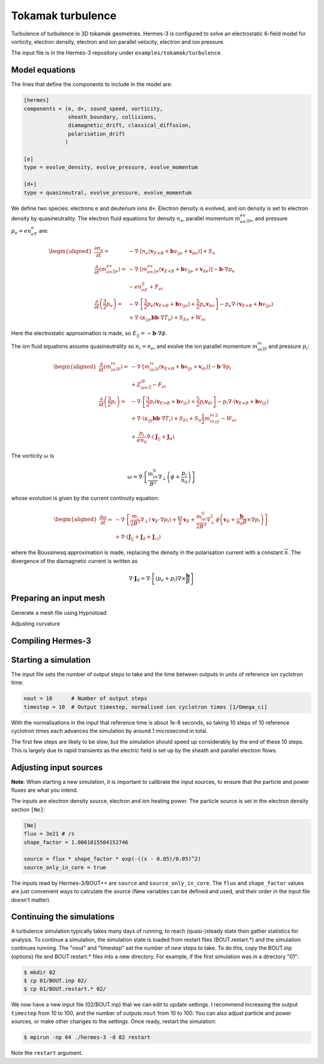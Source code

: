 .. _sec-tokamak_turbulence

Tokamak turbulence
==================

Turbulence of turbulence in 3D tokamak geometries. Hermes-3 is
configured to solve an electrostatic 6-field model for vorticity,
electron density, electron and ion parallel velocity, electron and ion
pressure.

The input file is in the Hermes-3 repository under
``examples/tokamak/turbulence``.

Model equations
---------------

The lines that define the components to include in the model are:

.. code-block:: ini

   [hermes]
   components = (e, d+, sound_speed, vorticity,
                 sheath_boundary, collisions,
                 diamagnetic_drift, classical_diffusion,
                 polarisation_drift
                )

   [e]
   type = evolve_density, evolve_pressure, evolve_momentum

   [d+]
   type = quasineutral, evolve_pressure, evolve_momentum

We define two species: electrons ``e`` and deuterium ions ``d+``.
Electron density is evolved, and ion density is set to electron
density by quasineutrality.  The electron fluid equations for density
:math:`n_e`, parallel momentum :math:`m_en_ev_{||e}`, and pressure
:math:`p_e = en_eT_e` are:

.. math::

   \begin{aligned}
   \frac{\partial n_e}{\partial t} =& -\nabla\cdot\left[n_e \left(\mathbf{v}_{E\times B} + \mathbf{b}v_{||e} + \mathbf{v}_{de}\right)\right] + S_n \\
   \frac{\partial}{\partial t}\left(m_en_ev_{||e}\right) =& -\nabla\cdot\left[m_en_ev_{||e} \left(\mathbf{v}_{E\times B} + \mathbf{b}v_{||e} + \mathbf{v}_{de}\right)\right] - \mathbf{b}\cdot\nabla p_e \nonumber \\
   &- en_eE_{||} + F_{ei} \\
   \frac{\partial}{\partial t}\left(\frac{3}{2}p_e\right) =& -\nabla\cdot\left[\frac{3}{2}p_e \left(\mathbf{v}_{E\times B} + \mathbf{b}v_{||e}\right) + \frac{5}{2}p_e\mathbf{v}_{de}\right] - p_e\nabla\cdot\left(\mathbf{v}_{E\times B} + \mathbf{b}v_{||e}\right) \nonumber \\
   & + \nabla\cdot\left(\kappa_{||e}\mathbf{b}\mathbf{b}\cdot\nabla T_e\right) + S_{Ee} + W_{ei}
   \end{aligned}

Here the electrostatic approximation is made, so :math:`E_{||} = -\mathbf{b}\cdot\nabla\phi`.

The ion fluid equations assume quasineutrality so :math:`n_i = n_e`,
and evolve the ion parallel momentum :math:`m_in_iv_{||i}` and
pressure :math:`p_i`:

.. math::

   \begin{aligned}
   \frac{\partial}{\partial t}\left(m_in_iv_{||i}\right) =& -\nabla\cdot\left[m_in_iv_{||i} \left(\mathbf{v}_{E\times B} + \mathbf{b}v_{||i} + \mathbf{v}_{di}\right)\right] - \mathbf{b}\cdot\nabla p_i \nonumber \\
   &+ Z_ien_iE_{||} - F_{ei} \\
   \frac{\partial}{\partial t}\left(\frac{3}{2}p_i\right) =& -\nabla\cdot\left[\frac{3}{2}p_i \left(\mathbf{v}_{E\times B} + \mathbf{b}v_{||i}\right) + \frac{5}{2}p_i\mathbf{v}_{di}\right] - p_i\nabla\cdot\left(\mathbf{v}_{E\times B} + \mathbf{b}v_{||i}\right) \nonumber \\
   & + \nabla\cdot\left(\kappa_{||i}\mathbf{b}\mathbf{b}\cdot\nabla T_i\right) + S_{Ei} + S_n\frac{1}{2}m_in_iv_{||i}^2 - W_{ei} \nonumber \\
   & + \frac{p_i}{en_0}\nabla\cdot\left(\mathbf{J}_{||} + \mathbf{J}_d\right)
   \end{aligned}

The vorticity :math:`\omega` is

.. math::

   \omega = \nabla\cdot\left[\frac{m_in_0}{B^2}\nabla_\perp\left(\phi + \frac{p_i}{n_0}\right)\right]

whose evolution is given by the current continuity equation:

.. math::

   \begin{aligned}
   \frac{\partial \omega}{\partial t} =& -\nabla\cdot\left[\frac{m_i}{2B^2}\nabla_\perp\left(\mathbf{v}_E \cdot\nabla p_i\right) + \frac{\omega}{2}\mathbf{v}_E + \frac{m_in_0}{2B^2}\nabla_\perp^2\phi\left(\mathbf{v}_E + \frac{\mathbf{b}}{n_0B}\times\nabla p_i\right)\right] \nonumber \\
   &+ \nabla\cdot\left(\mathbf{J}_{||} + \mathbf{J}_d + \mathbf{J}_{ci}\right)
   \end{aligned}

where the Boussinesq approximation is made, replacing the density in
the polarisation current with a constant :math:`\overline{n}`.  The
divergence of the diamagnetic current is written as

.. math::

   \nabla\cdot\mathbf{J}_d = \nabla\cdot\left[\left(p_e + p_i\right)\nabla\times\frac{\mathbf{b}}{B}\right]
   
Preparing an input mesh
-----------------------

Generate a mesh file using Hypnotoad

Adjusting curvature


Compiling Hermes-3
------------------



Starting a simulation
---------------------

The input file sets the number of output steps to take and the time
between outputs in units of reference ion cyclotron time:

.. code-block:: ini

   nout = 10      # Number of output steps
   timestep = 10  # Output timestep, normalised ion cyclotron times [1/Omega_ci]

With the normalisations in the input that reference time is about 1e-8
seconds, so taking 10 steps of 10 reference cyclotron times each
advances the simulation by around 1 microsecond in total.

The first few steps are likely to be slow, but the simulation should
speed up considerably by the end of these 10 steps. This is largely
due to rapid transients as the electric field is set up by the sheath
and parallel electron flows.

Adjusting input sources
-----------------------

**Note**: When starting a new simulation, it is important to calibrate
the input sources, to ensure that the particle and power fluxes are
what you intend.

The inputs are electron density source, electron and ion heating power.
The particle source is set in the electron density section ``[Ne]``:

.. code-block:: ini

   [Ne]
   flux = 3e21 # /s
   shape_factor = 1.0061015504152746

   source = flux * shape_factor * exp(-((x - 0.05)/0.05)^2)
   source_only_in_core = true

The inputs read by Hermes-3/BOUT++ are ``source`` and
``source_only_in_core``. The ``flux`` and ``shape_factor`` values are
just convenient ways to calculate the source (New variables can be
defined and used, and their order in the input file doesn't matter).

Continuing the simulations
--------------------------

A turbulence simulation typically takes many days of running, to reach
(quasi-)steady state then gather statistics for analysis.  To continue
a simulation, the simulation state is loaded from restart files
(BOUT.restart.*) and the simulation continues running. The "nout" and
"timestep" set the number of *new* steps to take. To do this, copy
the BOUT.inp (options) file and BOUT.restart.* files into a new directory.
For example, if the first simulation was in a directory "01":

.. code-block:: bash

   $ mkdir 02
   $ cp 01/BOUT.inp 02/
   $ cp 01/BOUT.restart.* 02/

We now have a new input file (02/BOUT.inp) that we can edit to update
settings. I recommend increasing the output ``timestep`` from 10 to 100,
and the number of outputs ``nout`` from 10 to 100. You can also adjust
particle and power sources, or make other changes to the settings. Once
ready, restart the simulation:

.. code-block:: bash

   $ mpirun -np 64 ./hermes-3 -d 02 restart

Note the ``restart`` argument.



